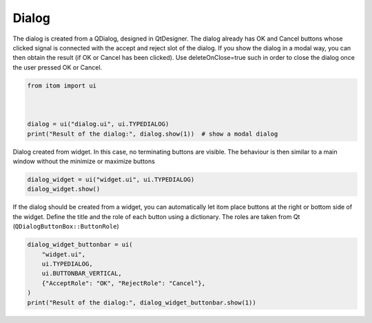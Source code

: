 
.. DO NOT EDIT.
.. THIS FILE WAS AUTOMATICALLY GENERATED BY SPHINX-GALLERY.
.. TO MAKE CHANGES, EDIT THE SOURCE PYTHON FILE:
.. "11_demos\ui\demo_dialogExamples.py"
.. LINE NUMBERS ARE GIVEN BELOW.

.. only:: html

    .. note::
        :class: sphx-glr-download-link-note

        Click :ref:`here <sphx_glr_download_11_demos_ui_demo_dialogExamples.py>`
        to download the full example code

.. rst-class:: sphx-glr-example-title

.. _sphx_glr_11_demos_ui_demo_dialogExamples.py:

Dialog
=======

The dialog is created from a QDialog, designed in QtDesigner.
The dialog already has OK and Cancel buttons whose clicked
signal is connected with the accept and reject slot of the
dialog. If you show the dialog in a modal way, you can then
obtain the result (if OK or Cancel has been clicked).
Use deleteOnClose=true such in order to close the dialog once
the user pressed OK or Cancel.

.. GENERATED FROM PYTHON SOURCE LINES 11-18

.. code-block:: default

    from itom import ui



    dialog = ui("dialog.ui", ui.TYPEDIALOG)
    print("Result of the dialog:", dialog.show(1))  # show a modal dialog





.. rst-class:: sphx-glr-script-out

 Out:

 .. code-block:: none

    Result of the dialog: 0




.. GENERATED FROM PYTHON SOURCE LINES 20-23

Dialog created from widget. In this case, no terminating buttons
are visible. The behaviour is then similar to a main window without
the minimize or maximize buttons

.. GENERATED FROM PYTHON SOURCE LINES 23-26

.. code-block:: default

    dialog_widget = ui("widget.ui", ui.TYPEDIALOG)
    dialog_widget.show()








.. GENERATED FROM PYTHON SOURCE LINES 27-31

If the dialog should be created from a widget, you can automatically let
itom place buttons at the right or bottom side of the widget. Define the
title and the role of each button using a dictionary. The roles are taken
from Qt (``QDialogButtonBox::ButtonRole``)

.. GENERATED FROM PYTHON SOURCE LINES 31-38

.. code-block:: default

    dialog_widget_buttonbar = ui(
        "widget.ui",
        ui.TYPEDIALOG,
        ui.BUTTONBAR_VERTICAL,
        {"AcceptRole": "OK", "RejectRole": "Cancel"},
    )
    print("Result of the dialog:", dialog_widget_buttonbar.show(1))




.. rst-class:: sphx-glr-script-out

 Out:

 .. code-block:: none

    Result of the dialog: 0





.. rst-class:: sphx-glr-timing

   **Total running time of the script:** ( 0 minutes  5.723 seconds)


.. _sphx_glr_download_11_demos_ui_demo_dialogExamples.py:

.. only:: html

  .. container:: sphx-glr-footer sphx-glr-footer-example


    .. container:: sphx-glr-download sphx-glr-download-python

      :download:`Download Python source code: demo_dialogExamples.py <demo_dialogExamples.py>`

    .. container:: sphx-glr-download sphx-glr-download-jupyter

      :download:`Download Jupyter notebook: demo_dialogExamples.ipynb <demo_dialogExamples.ipynb>`


.. only:: html

 .. rst-class:: sphx-glr-signature

    `Gallery generated by Sphinx-Gallery <https://sphinx-gallery.github.io>`_
